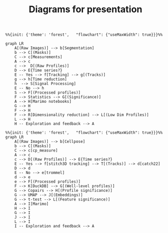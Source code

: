 #+TITLE: Diagrams for presentation

#+begin_src mermaid :file abstract_diagram.png :css-file formatter.css :scale 4
%%{init: {'theme': 'forest',   "flowchart": {"useMaxWidth": true}}}%%
  
graph LR
    A[(Raw Images)] --> b[Segmentation]
    b --> C[(Masks)]
    C --> c[Measurements]
    A --> c
    c -->  D[(Raw Profiles)]
    D --> E{Time series?}
    E -- Yes --> f[Tracking] --> g[(Tracks)]
    g --> h[Time reduction]
    h  --> S[Signal Processing]
    E -- No --> h 
    S --> F[(Processed profiles)]
    F --> Statistics --> G[(Significance)]
    A --> H[Marimo notebooks]
    G --> H
    F --> H
    F --> R[Dimensionality reduction] --> L[(Low Dim Profiles)]
    L --> H  
    H -- Exploration and feedback --> A  
#+end_src

#+RESULTS:
[[file:abstract_diagram.png]]



#+begin_src mermaid :file real_diagram.png :css-file formatter.css :scale 4
%%{init: {'theme': 'forest',   "flowchart": {"useMaxWidth": true}}}%%
graph LR
    A[(Raw Images)] --> b[Cellpose]
    b --> C[(Masks)]
    C --> c[cp_measure]
    A --> c
    c --> D[(Raw Profiles)] --> E{Time series?}
    E -- Yes --> f[stitch3D tracking] --> T[(Tracks)] --> d[catch22]  
    D --> d  
    E -- No --> e[trommel] 
    d --> e  
    e --> F[(Processed profiles)]
    F --> K[DuckDB] --> G[(Well-level profiles)]
    G --> Copairs --> H[(Profile significance)]
    G --> UMAP --> J[(Embeddings)]
    G --> t-test --> L[(Feature significance)]  
    A --> I[Marimo]
    H --> I
    G --> I
    J --> I
    L --> I  
    I -- Exploration and feedback --> A  
#+end_src

#+RESULTS:
[[file:real_diagram.png]]

# #+begin_src bash
#   for i in *.svg; do inkscape -w 1024 -h 1024 -o "${i%svg}"png; done
# #+end_src

#+RESULTS:
